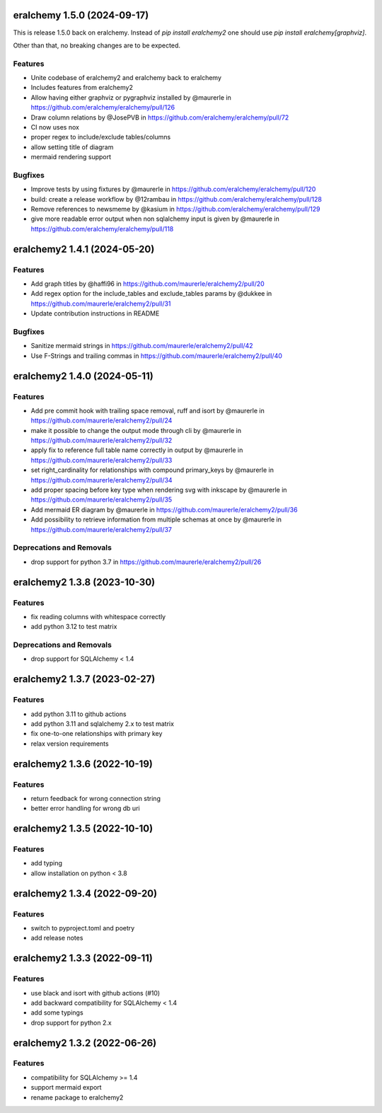 eralchemy 1.5.0 (2024-09-17)
=============================

This is release 1.5.0 back on eralchemy.
Instead of `pip install eralchemy2` one should use `pip install eralchemy[graphviz]`.

Other than that, no breaking changes are to be expected.

Features
--------

- Unite codebase of eralchemy2 and eralchemy back to eralchemy
- Includes features from eralchemy2
- Allow having either graphviz or pygraphviz installed by @maurerle in https://github.com/eralchemy/eralchemy/pull/126
- Draw column relations by @JosePVB in https://github.com/eralchemy/eralchemy/pull/72
- CI now uses nox
- proper regex to include/exclude tables/columns
- allow setting title of diagram
- mermaid rendering support


Bugfixes
--------

- Improve tests by using fixtures by @maurerle in https://github.com/eralchemy/eralchemy/pull/120
- build: create a release workflow by @12rambau in https://github.com/eralchemy/eralchemy/pull/128
- Remove references to newsmeme by @kasium in https://github.com/eralchemy/eralchemy/pull/129
- give more readable error output when non sqlalchemy input is given by @maurerle in https://github.com/eralchemy/eralchemy/pull/118


eralchemy2 1.4.1 (2024-05-20)
=============================

Features
--------

- Add graph titles by @haffi96 in https://github.com/maurerle/eralchemy2/pull/20
- Add regex option for the include_tables and exclude_tables params by @dukkee in https://github.com/maurerle/eralchemy2/pull/31
- Update contribution instructions in README

Bugfixes
--------

- Sanitize mermaid strings in https://github.com/maurerle/eralchemy2/pull/42
- Use F-Strings and trailing commas in https://github.com/maurerle/eralchemy2/pull/40


eralchemy2 1.4.0 (2024-05-11)
=============================

Features
--------

- Add pre commit hook with trailing space removal, ruff and isort by @maurerle in https://github.com/maurerle/eralchemy2/pull/24
- make it possible to change the output mode through cli by @maurerle in https://github.com/maurerle/eralchemy2/pull/32
- apply fix to reference full table name correctly in output by @maurerle in https://github.com/maurerle/eralchemy2/pull/33
- set right_cardinality for relationships with compound primary_keys by @maurerle in https://github.com/maurerle/eralchemy2/pull/34
- add proper spacing before key type when rendering svg with inkscape by @maurerle in https://github.com/maurerle/eralchemy2/pull/35
- Add mermaid ER diagram by @maurerle in https://github.com/maurerle/eralchemy2/pull/36
- Add possibility to retrieve information from multiple schemas at once by @maurerle in https://github.com/maurerle/eralchemy2/pull/37

Deprecations and Removals
-------------------------
- drop support for python 3.7 in https://github.com/maurerle/eralchemy2/pull/26


eralchemy2 1.3.8 (2023-10-30)
=============================

Features
--------

- fix reading columns with whitespace correctly
- add python 3.12 to test matrix

Deprecations and Removals
-------------------------
- drop support for SQLAlchemy < 1.4


eralchemy2 1.3.7 (2023-02-27)
=============================

Features
--------

- add python 3.11 to github actions
- add python 3.11 and sqlalchemy 2.x to test matrix
- fix one-to-one relationships with primary key
- relax version requirements

eralchemy2 1.3.6 (2022-10-19)
=============================

Features
--------

- return feedback for wrong connection string
- better error handling for wrong db uri


eralchemy2 1.3.5 (2022-10-10)
=============================

Features
--------

- add typing
- allow installation on python < 3.8

eralchemy2 1.3.4 (2022-09-20)
=============================

Features
--------

- switch to pyproject.toml and poetry
- add release notes

eralchemy2 1.3.3 (2022-09-11)
=============================

Features
--------

- use black and isort with github actions (#10)
- add backward compatibility for SQLAlchemy < 1.4
- add some typings
- drop support for python 2.x

eralchemy2 1.3.2 (2022-06-26)
=============================

Features
--------

- compatibility for SQLAlchemy >= 1.4
- support mermaid export
- rename package to eralchemy2
